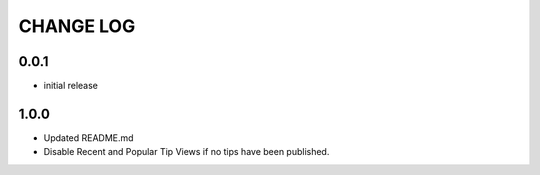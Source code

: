 CHANGE LOG
==========

0.0.1
-----
- initial release

1.0.0
-----
- Updated README.md
- Disable Recent and Popular Tip Views if no tips have been published.